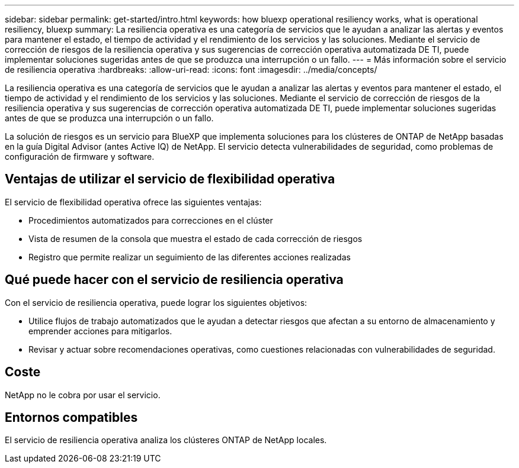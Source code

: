 ---
sidebar: sidebar 
permalink: get-started/intro.html 
keywords: how bluexp operational resiliency works, what is operational resiliency, bluexp 
summary: La resiliencia operativa es una categoría de servicios que le ayudan a analizar las alertas y eventos para mantener el estado, el tiempo de actividad y el rendimiento de los servicios y las soluciones. Mediante el servicio de corrección de riesgos de la resiliencia operativa y sus sugerencias de corrección operativa automatizada DE TI, puede implementar soluciones sugeridas antes de que se produzca una interrupción o un fallo. 
---
= Más información sobre el servicio de resiliencia operativa
:hardbreaks:
:allow-uri-read: 
:icons: font
:imagesdir: ../media/concepts/


[role="lead"]
La resiliencia operativa es una categoría de servicios que le ayudan a analizar las alertas y eventos para mantener el estado, el tiempo de actividad y el rendimiento de los servicios y las soluciones. Mediante el servicio de corrección de riesgos de la resiliencia operativa y sus sugerencias de corrección operativa automatizada DE TI, puede implementar soluciones sugeridas antes de que se produzca una interrupción o un fallo.

La solución de riesgos es un servicio para BlueXP que implementa soluciones para los clústeres de ONTAP de NetApp basadas en la guía Digital Advisor (antes Active IQ) de NetApp. El servicio detecta vulnerabilidades de seguridad, como problemas de configuración de firmware y software.



== Ventajas de utilizar el servicio de flexibilidad operativa

El servicio de flexibilidad operativa ofrece las siguientes ventajas:

* Procedimientos automatizados para correcciones en el clúster
* Vista de resumen de la consola que muestra el estado de cada corrección de riesgos
* Registro que permite realizar un seguimiento de las diferentes acciones realizadas




== Qué puede hacer con el servicio de resiliencia operativa

Con el servicio de resiliencia operativa, puede lograr los siguientes objetivos:

* Utilice flujos de trabajo automatizados que le ayudan a detectar riesgos que afectan a su entorno de almacenamiento y emprender acciones para mitigarlos.
* Revisar y actuar sobre recomendaciones operativas, como cuestiones relacionadas con vulnerabilidades de seguridad.




== Coste

NetApp no le cobra por usar el servicio.



== Entornos compatibles

El servicio de resiliencia operativa analiza los clústeres ONTAP de NetApp locales.
